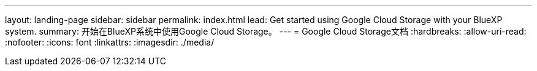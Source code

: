 ---
layout: landing-page 
sidebar: sidebar 
permalink: index.html 
lead: Get started using Google Cloud Storage with your BlueXP system. 
summary: 开始在BlueXP系统中使用Google Cloud Storage。 
---
= Google Cloud Storage文档
:hardbreaks:
:allow-uri-read: 
:nofooter: 
:icons: font
:linkattrs: 
:imagesdir: ./media/


